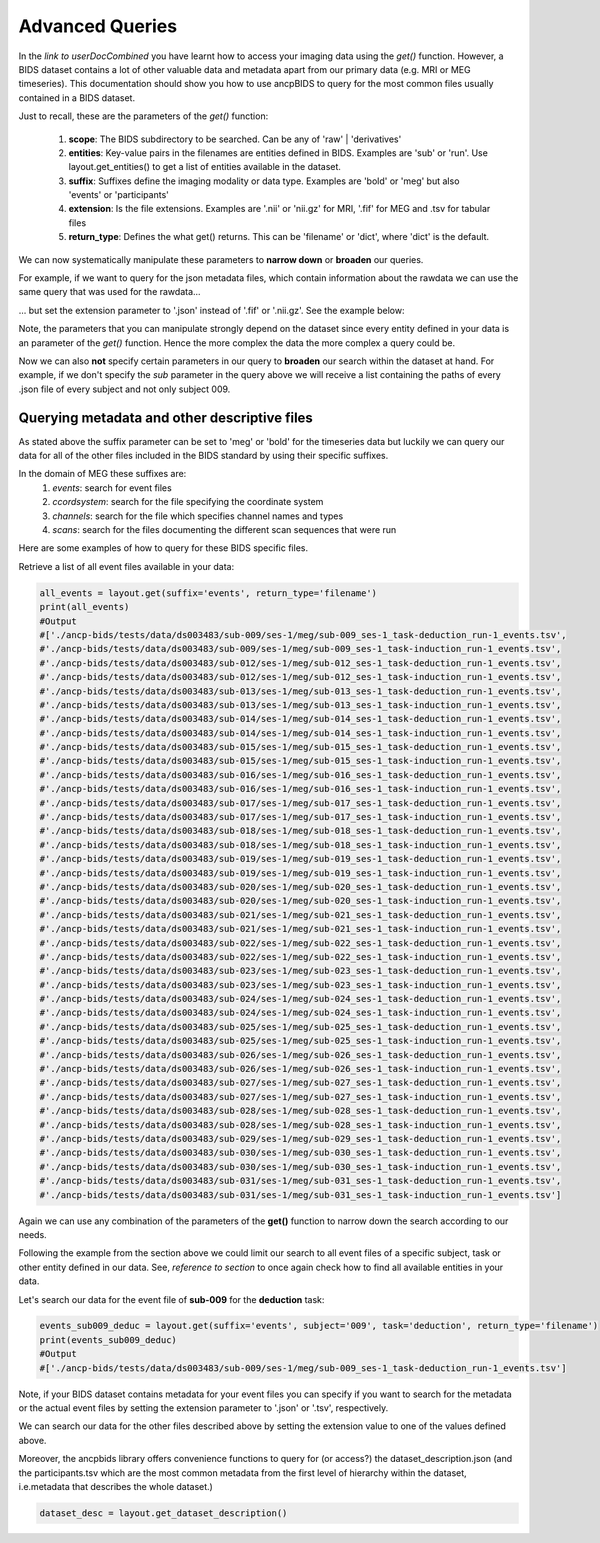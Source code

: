 """""""""""""""""""""""""""""""
Advanced Queries
"""""""""""""""""""""""""""""""

In the *link to userDocCombined* you have learnt how to access your imaging data using the
*get()* function. However, a BIDS dataset contains a lot of other valuable data and metadata
apart from our primary data (e.g. MRI or MEG timeseries). This documentation should show you how to use ancpBIDS
to query for the most common files usually contained in a BIDS dataset.

Just to recall, these are the parameters of the *get()* function:

    1. **scope**: The BIDS subdirectory to be searched. Can be any of 'raw' | 'derivatives'
    2. **entities**: Key-value pairs in the filenames are entities defined in BIDS. Examples are 'sub' or 'run'. Use layout.get_entities() to get a list of entities available in the dataset.
    3. **suffix**: Suffixes define the imaging modality or data type. Examples are 'bold' or 'meg' but also 'events' or 'participants'
    4. **extension**: Is the file extensions. Examples are '.nii' or 'nii.gz' for MRI, '.fif' for MEG and .tsv for tabular files
    5. **return_type**: Defines the what get() returns. This can be 'filename' or 'dict', where 'dict' is the default.

We can now systematically manipulate these parameters to **narrow down** or **broaden**
our queries.

For example, if we want to query for the json metadata files, which contain information about the
rawdata we can use the same query that was used for the rawdata...

.. tab:: MRI

    .. code-block:: python

        bold_files = layout.get(scope='raw',
                            return_type='filename',
                            suffix='bold',
                            extension='.nii.gz',
                            sub='03',
                            task='mixedgamblestask',
                            run=["01", "02"])
        print(*bold_files, sep='\n')


.. tab:: MEG

    .. code-block:: python

        meg_timeseries_files = layout.get(scope='raw',
                            return_type='filename',
                            suffix='meg',
                            extension='.fif',
                            sub='009',
                            task=['induction','deduction'])
        print(*meg_timeseries, sep='\n')


... but set the extension parameter to '.json' instead of '.fif' or '.nii.gz'. See the example below:

.. tab:: MRI

    .. code-block:: python

        bold_files = layout.get(scope='raw',
                            return_type='filename',
                            suffix='bold',
                            extension='.nii.gz',
                            sub='03',
                            task='mixedgamblestask',
                            run=["01", "02"])
        print(*bold_files, sep='\n')

.. tab:: MEG

    .. code-block:: python

        meg_timeseries_files = layout.get(scope='raw',
                            return_type='filename',
                            suffix='meg',
                            extension='.fif',
                            sub='009',
                            task=['induction','deduction'])
        print(*meg_timeseries, sep='\n')
        #Output:
        #./
        #/Users/*yourUserName*/.ancp-bids/datasets/ds003483/sub-009/ses-1/meg/sub-009_ses-1_task-deduction_run-1_meg.json
        #/Users/*yourUserName*/.ancp-bids/datasets/ds003483/sub-009/ses-1/meg/sub-009_ses-1_task-induction_run-1_meg.json

Note, the parameters that you can manipulate strongly depend on the dataset since every entity defined in your data
is an parameter of the *get()* function. Hence the more complex the data the more complex a query could be.

Now we can also **not** specify certain parameters in our query to **broaden** our search
within the dataset at hand. For example, if we don't specify the *sub* parameter in the query above we will
receive a list containing the paths of every .json file of every subject and not only subject 009.


.. tab:: MRI

    .. code-block:: python

        bold_json_files = layout.get(scope='raw',
                            return_type='filename',
                            suffix='bold',
                            extension='.nii.gz',
                            task='mixedgamblestask',
                            run=["01", "02"])
        print(*bold_files, sep='\n')

.. tab:: MEG

    .. code-block:: python

        meg_timeseries_json_files = layout.get(scope='raw',
                            return_type='filename',
                            suffix='meg',
                            extension='.fif',
                            task=['induction','deduction'])
        print(*meg_timeseries, sep='\n')
        #Output:






Querying metadata and other descriptive files
______________________________________________

As stated above the suffix parameter can be set to 'meg' or 'bold' for the timeseries data but luckily we can query our data for all of the
other files included in the BIDS standard by using their specific suffixes.

In the domain of MEG these suffixes are:
    1. `events`: search for event files
    2. `ccordsystem`: search for the file specifying the coordinate system
    3. `channels`: search for the file which specifies channel names and types
    4. `scans`: search for the files documenting the different scan sequences that were run

Here are some examples of how to query for these BIDS specific files.

Retrieve a list of all event files available in your data:

.. code-block:: python

    all_events = layout.get(suffix='events', return_type='filename')
    print(all_events)
    #Output
    #['./ancp-bids/tests/data/ds003483/sub-009/ses-1/meg/sub-009_ses-1_task-deduction_run-1_events.tsv',
    #'./ancp-bids/tests/data/ds003483/sub-009/ses-1/meg/sub-009_ses-1_task-induction_run-1_events.tsv',
    #'./ancp-bids/tests/data/ds003483/sub-012/ses-1/meg/sub-012_ses-1_task-deduction_run-1_events.tsv',
    #'./ancp-bids/tests/data/ds003483/sub-012/ses-1/meg/sub-012_ses-1_task-induction_run-1_events.tsv',
    #'./ancp-bids/tests/data/ds003483/sub-013/ses-1/meg/sub-013_ses-1_task-deduction_run-1_events.tsv',
    #'./ancp-bids/tests/data/ds003483/sub-013/ses-1/meg/sub-013_ses-1_task-induction_run-1_events.tsv',
    #'./ancp-bids/tests/data/ds003483/sub-014/ses-1/meg/sub-014_ses-1_task-deduction_run-1_events.tsv',
    #'./ancp-bids/tests/data/ds003483/sub-014/ses-1/meg/sub-014_ses-1_task-induction_run-1_events.tsv',
    #'./ancp-bids/tests/data/ds003483/sub-015/ses-1/meg/sub-015_ses-1_task-deduction_run-1_events.tsv',
    #'./ancp-bids/tests/data/ds003483/sub-015/ses-1/meg/sub-015_ses-1_task-induction_run-1_events.tsv',
    #'./ancp-bids/tests/data/ds003483/sub-016/ses-1/meg/sub-016_ses-1_task-deduction_run-1_events.tsv',
    #'./ancp-bids/tests/data/ds003483/sub-016/ses-1/meg/sub-016_ses-1_task-induction_run-1_events.tsv',
    #'./ancp-bids/tests/data/ds003483/sub-017/ses-1/meg/sub-017_ses-1_task-deduction_run-1_events.tsv',
    #'./ancp-bids/tests/data/ds003483/sub-017/ses-1/meg/sub-017_ses-1_task-induction_run-1_events.tsv',
    #'./ancp-bids/tests/data/ds003483/sub-018/ses-1/meg/sub-018_ses-1_task-deduction_run-1_events.tsv',
    #'./ancp-bids/tests/data/ds003483/sub-018/ses-1/meg/sub-018_ses-1_task-induction_run-1_events.tsv',
    #'./ancp-bids/tests/data/ds003483/sub-019/ses-1/meg/sub-019_ses-1_task-deduction_run-1_events.tsv',
    #'./ancp-bids/tests/data/ds003483/sub-019/ses-1/meg/sub-019_ses-1_task-induction_run-1_events.tsv',
    #'./ancp-bids/tests/data/ds003483/sub-020/ses-1/meg/sub-020_ses-1_task-deduction_run-1_events.tsv',
    #'./ancp-bids/tests/data/ds003483/sub-020/ses-1/meg/sub-020_ses-1_task-induction_run-1_events.tsv',
    #'./ancp-bids/tests/data/ds003483/sub-021/ses-1/meg/sub-021_ses-1_task-deduction_run-1_events.tsv',
    #'./ancp-bids/tests/data/ds003483/sub-021/ses-1/meg/sub-021_ses-1_task-induction_run-1_events.tsv',
    #'./ancp-bids/tests/data/ds003483/sub-022/ses-1/meg/sub-022_ses-1_task-deduction_run-1_events.tsv',
    #'./ancp-bids/tests/data/ds003483/sub-022/ses-1/meg/sub-022_ses-1_task-induction_run-1_events.tsv',
    #'./ancp-bids/tests/data/ds003483/sub-023/ses-1/meg/sub-023_ses-1_task-deduction_run-1_events.tsv',
    #'./ancp-bids/tests/data/ds003483/sub-023/ses-1/meg/sub-023_ses-1_task-induction_run-1_events.tsv',
    #'./ancp-bids/tests/data/ds003483/sub-024/ses-1/meg/sub-024_ses-1_task-deduction_run-1_events.tsv',
    #'./ancp-bids/tests/data/ds003483/sub-024/ses-1/meg/sub-024_ses-1_task-induction_run-1_events.tsv',
    #'./ancp-bids/tests/data/ds003483/sub-025/ses-1/meg/sub-025_ses-1_task-deduction_run-1_events.tsv',
    #'./ancp-bids/tests/data/ds003483/sub-025/ses-1/meg/sub-025_ses-1_task-induction_run-1_events.tsv',
    #'./ancp-bids/tests/data/ds003483/sub-026/ses-1/meg/sub-026_ses-1_task-deduction_run-1_events.tsv',
    #'./ancp-bids/tests/data/ds003483/sub-026/ses-1/meg/sub-026_ses-1_task-induction_run-1_events.tsv',
    #'./ancp-bids/tests/data/ds003483/sub-027/ses-1/meg/sub-027_ses-1_task-deduction_run-1_events.tsv',
    #'./ancp-bids/tests/data/ds003483/sub-027/ses-1/meg/sub-027_ses-1_task-induction_run-1_events.tsv',
    #'./ancp-bids/tests/data/ds003483/sub-028/ses-1/meg/sub-028_ses-1_task-deduction_run-1_events.tsv',
    #'./ancp-bids/tests/data/ds003483/sub-028/ses-1/meg/sub-028_ses-1_task-induction_run-1_events.tsv',
    #'./ancp-bids/tests/data/ds003483/sub-029/ses-1/meg/sub-029_ses-1_task-deduction_run-1_events.tsv',
    #'./ancp-bids/tests/data/ds003483/sub-030/ses-1/meg/sub-030_ses-1_task-deduction_run-1_events.tsv',
    #'./ancp-bids/tests/data/ds003483/sub-030/ses-1/meg/sub-030_ses-1_task-induction_run-1_events.tsv',
    #'./ancp-bids/tests/data/ds003483/sub-031/ses-1/meg/sub-031_ses-1_task-deduction_run-1_events.tsv',
    #'./ancp-bids/tests/data/ds003483/sub-031/ses-1/meg/sub-031_ses-1_task-induction_run-1_events.tsv']
Again we can use any combination of the parameters of the **get()** function to narrow down the search according
to our needs.

Following the example from the section above we could limit our search to all event files of a specific subject,
task or other entity defined in our data. See, *reference to section* to once again check how to find all available entities in your data.

Let's search our data for the event file of **sub-009** for the **deduction** task:

.. code-block:: python

    events_sub009_deduc = layout.get(suffix='events', subject='009', task='deduction', return_type='filename')
    print(events_sub009_deduc)
    #Output
    #['./ancp-bids/tests/data/ds003483/sub-009/ses-1/meg/sub-009_ses-1_task-deduction_run-1_events.tsv']
Note, if your BIDS dataset contains metadata for your event files you can specify if you want to search
for the metadata or the actual event files by setting the extension parameter to '.json' or '.tsv', respectively.

We can search our data for the other files described above by setting the extension value to one
of the values defined above.

Moreover, the ancpbids library offers convenience functions to query for (or access?)
the dataset_description.json (and the participants.tsv which are the most common metadata
from the first level of hierarchy within the dataset, i.e.metadata that describes the whole dataset.)

.. code-block:: python

    dataset_desc = layout.get_dataset_description()




